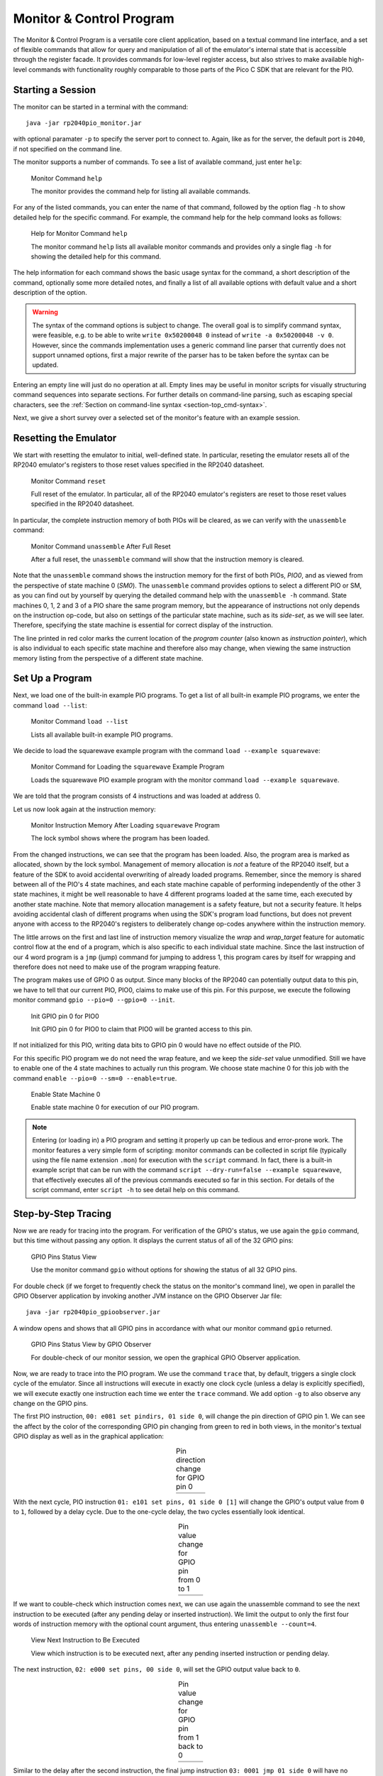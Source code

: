 .. _section-top_monitor:

Monitor & Control Program
=========================

The Monitor & Control Program is a versatile core client application,
based on a textual command line interface, and a set of flexible
commands that allow for query and manipulation of all of the
emulator's internal state that is accessible through the register
facade.  It provides commands for low-level register access, but also
strives to make available high-level commands with functionality
roughly comparable to those parts of the Pico C SDK that are relevant
for the PIO.

Starting a Session
------------------

The monitor can be started in a terminal with the command::

  java -jar rp2040pio_monitor.jar

with optional paramater ``-p`` to specify the server port to connect
to.  Again, like as for the server, the default port is ``2040``, if
not specified on the command line.

The monitor supports a number of commands.  To see a list of available
command, just enter ``help``:

.. figure:: images/monitor-help.png
   :scale: 80%
   :alt: Monitor Command ``help``

   Monitor Command ``help``

   The monitor provides the command help for listing all available
   commands.

For any of the listed commands, you can enter the name of that
command, followed by the option flag ``-h`` to show detailed help for
the specific command.  For example, the command help for the help
command looks as follows:

.. figure:: images/monitor-help-help.png
   :scale: 80%
   :alt: Help for Monitor Command ``help``

   Help for Monitor Command ``help``

   The monitor command ``help`` lists all available monitor commands
   and provides only a single flag ``-h`` for showing the detailed
   help for this command.

The help information for each command shows the basic usage syntax for
the command, a short description of the command, optionally some more
detailed notes, and finally a list of all available options with
default value and a short description of the option.

.. warning::

  The syntax of the command options is subject to change.  The overall
  goal is to simplify command syntax, were feasible, e.g. to be able
  to write ``write 0x50200048 0`` instead of ``write -a 0x50200048 -v
  0``.  However, since the commands implementation uses a generic
  command line parser that currently does not support unnamed options,
  first a major rewrite of the parser has to be taken before the
  syntax can be updated.

Entering an empty line will just do no operation at all.  Empty lines
may be useful in monitor scripts for visually structuring command
sequences into separate sections.  For further details on command-line
parsing, such as escaping special characters, see the :ref:`Section on
command-line syntax <section-top_cmd-syntax>`.

Next, we give a short survey over a selected set of the monitor's
feature with an example session.

Resetting the Emulator
----------------------

We start with resetting the emulator to initial, well-defined state.
In particular, reseting the emulator resets all of the RP2040 emulator's
registers to those reset values specified in the RP2040 datasheet.

.. figure:: images/monitor-reset.png
   :scale: 80%
   :alt: Monitor Command ``reset``

   Monitor Command ``reset``

   Full reset of the emulator.  In particular, all of the RP2040
   emulator's registers are reset to those reset values specified in
   the RP2040 datasheet.

In particular, the complete instruction memory of both PIOs will be
cleared, as we can verify with the ``unassemble`` command:

.. figure:: images/monitor-unassemble-empty.png
   :scale: 80%
   :alt: Monitor Command ``unassemble`` After Full Reset

   Monitor Command ``unassemble`` After Full Reset

   After a full reset, the ``unassemble`` command will show that the
   instruction memory is cleared.

Note that the ``unassemble`` command shows the instruction memory for
the first of both PIOs, *PIO0*, and as viewed from the perspective of
state machine 0 (*SM0*).  The ``unassemble`` command provides options
to select a different PIO or SM, as you can find out by yourself by
querying the detailed command help with the ``unassemble -h`` command.
State machines 0, 1, 2 and 3 of a PIO share the same program memory,
but the appearance of instructions not only depends on the instruction
op-code, but also on settings of the particular state machine, such as
its *side-set*, as we will see later.  Therefore, specifying the state
machine is essential for correct display of the instruction.

The line printed in red color marks the current location of the
*program counter* (also known as *instruction pointer*), which is also
individual to each specific state machine and therefore also may
change, when viewing the same instruction memory listing from the
perspective of a different state machine.

Set Up a Program
----------------

Next, we load one of the built-in example PIO programs.  To get a list
of all built-in example PIO programs, we enter the command ``load
--list``:

.. figure:: images/monitor-load-list-examples.png
   :scale: 80%
   :alt: Monitor Command ``load --list``

   Monitor Command ``load --list``

   Lists all available built-in example PIO programs.

We decide to load the squarewave example program with the command
``load --example squarewave``:

.. figure:: images/monitor-load-squarewave.png
   :scale: 80%
   :alt: Monitor Command for Loading the ``squarewave`` Example Program

   Monitor Command for Loading the ``squarewave`` Example Program

   Loads the squarewave PIO example program with the monitor command
   ``load --example squarewave``.

We are told that the program consists of 4 instructions and was loaded
at address 0.

Let us now look again at the instruction memory:

.. figure:: images/monitor-squarewave-loaded.png
   :scale: 80%
   :alt: Monitor Instruction Memory After Loading ``squarewave`` Program

   Monitor Instruction Memory After Loading ``squarewave`` Program

   The lock symbol shows where the program has been loaded.

From the changed instructions, we can see that the program has been
loaded.  Also, the program area is marked as allocated, shown by the
lock symbol.  Management of memory allocation is *not* a feature of
the RP2040 itself, but a feature of the SDK to avoid accidental
overwriting of already loaded programs.  Remember, since the memory is
shared between all of the PIO's 4 state machines, and each state
machine capable of performing independently of the other 3 state
machines, it might be well reasonable to have 4 different programs
loaded at the same time, each executed by another state machine.  Note
that memory allocation management is a safety feature, but not a
security feature.  It helps avoiding accidental clash of different
programs when using the SDK's program load functions, but does not
prevent anyone with access to the RP2040's registers to deliberately
change op-codes anywhere within the instruction memory.

The little arrows on the first and last line of instruction memory
visualize the *wrap* and *wrap_target* feature for automatic control
flow at the end of a program, which is also specific to each
individual state machine.  Since the last instruction of our 4 word
program is a ``jmp`` (jump) command for jumping to address 1, this
program cares by itself for wrapping and therefore does not need to
make use of the program wrapping feature.

The program makes use of GPIO 0 as output.  Since many blocks of the
RP2040 can potentially output data to this pin, we have to tell that
our current PIO, PIO0, claims to make use of this pin.  For this
purpose, we execute the following monitor command
``gpio --pio=0 --gpio=0 --init``.

.. figure:: images/monitor-gpio-init.png
   :scale: 80%
   :alt: Init GPIO Pin 0

   Init GPIO pin 0 for PIO0

   Init GPIO pin 0 for PIO0 to claim that PIO0 will be granted access
   to this pin.

If not initialized for this PIO, writing data bits to GPIO pin 0 would
have no effect outside of the PIO.

For this specific PIO program we do not need the wrap feature, and we
keep the *side-set* value unmodified.  Still we have to enable one of
the 4 state machines to actually run this program.  We choose state
machine 0 for this job with the command
``enable --pio=0 --sm=0 --enable=true``.

.. figure:: images/monitor-enable-sm.png
   :scale: 80%
   :alt: Enable State Machine 0

   Enable State Machine 0

   Enable state machine 0 for execution of our PIO program.

.. note::

   Entering (or loading in) a PIO program and setting it properly up
   can be tedious and error-prone work.  The monitor features a very
   simple form of scripting: monitor commands can be collected in
   script file (typically using the file name extension ``.mon``) for
   execution with the ``script`` command.  In fact, there is a
   built-in example script that can be run with the command
   ``script --dry-run=false --example squarewave``, that effectively
   executes all of the previous commands executed so far in this
   section.  For details of the script command, enter ``script -h`` to
   see detail help on this command.

Step-by-Step Tracing
--------------------

Now we are ready for tracing into the program.  For verification of
the GPIO's status, we use again the ``gpio`` command, but this time without passing any option.  It displays the current status of all of the 32 GPIO pins:

.. figure:: images/monitor-gpio-view.png
   :scale: 80%
   :alt: Enable State Machine 0

   GPIO Pins Status View

   Use the monitor command ``gpio`` without options for showing the
   status of all 32 GPIO pins.

For double check (if we forget to frequently check the status on the
monitor's command line), we open in parallel the GPIO Observer
application by invoking another JVM instance on the GPIO Observer Jar
file: ::

  java -jar rp2040pio_gpioobserver.jar

A window opens and shows that all GPIO pins in accordance with what
our monitor command ``gpio`` returned.

.. figure:: images/gpio-observer-monitor-0.png
   :scale: 80%
   :alt: GPIO Pins Status View by GPIO Observer

   GPIO Pins Status View by GPIO Observer

   For double-check of our monitor session, we open the graphical GPIO
   Observer application.

Now, we are ready to trace into the PIO program.  We use the command
``trace`` that, by default, triggers a single clock cycle of the
emulator.  Since all instructions will execute in exactly one clock
cycle (unless a delay is explicitly specified), we will execute
exactly one instruction each time we enter the ``trace`` command.  We
add option ``-g`` to also observe any change on the GPIO pins.

The first PIO instruction, ``00: e081 set pindirs, 01 side 0``, will
change the pin direction of GPIO pin 1.  We can see the affect by the
color of the corresponding GPIO pin changing from green to red in both
views, in the monitor's textual GPIO display as well as in the
graphical application:

.. |trace-a0| image:: images/monitor-trace-a0.png
    :scale: 80%

.. |trace-a0-gpio| image:: images/monitor-trace-a0-gpio.png
    :scale: 80%

.. table:: Pin direction change for GPIO pin 0
   :align: center

   +-----------------+
   | |trace-a0|      |
   +-----------------+
   | |trace-a0-gpio| |
   +-----------------+

With the next cycle, PIO instruction ``01: e101 set pins, 01 side 0
[1]`` will change the GPIO's output value from ``0`` to ``1``,
followed by a delay cycle.  Due to the one-cycle delay, the two cycles
essentially look identical.

.. |trace-a1| image:: images/monitor-trace-a1.png
    :scale: 80%

.. |trace-a1-gpio| image:: images/monitor-trace-a1-gpio.png
    :scale: 80%

.. table:: Pin value change for GPIO pin from 0 to 1
   :align: center

   +-----------------+
   | |trace-a1|      |
   +-----------------+
   | |trace-a1-gpio| |
   +-----------------+

If we want to couble-check which instruction comes next, we can use
again the unassemble command to see the next instruction to be
executed (after any pending delay or inserted instruction).  We limit
the output to only the first four words of instruction memory with the
optional count argument, thus entering ``unassemble --count=4``.

.. figure:: images/monitor-trace-a2-pc.png
   :scale: 80%
   :alt: View Next Instruction to Be Executed

   View Next Instruction to Be Executed

   View which instruction is to be executed next, after any pending
   inserted instruction or pending delay.

The next instruction, ``02: e000 set pins, 00 side 0``, will set the
GPIO output value back to ``0``.

.. |trace-a2| image:: images/monitor-trace-a2.png
    :scale: 80%

.. |trace-a2-gpio| image:: images/monitor-trace-a2-gpio.png
    :scale: 80%

.. table:: Pin value change for GPIO pin from 1 back to 0
   :align: center

   +-----------------+
   | |trace-a2|      |
   +-----------------+
   | |trace-a2-gpio| |
   +-----------------+

Similar to the delay after the second instruction, the final jump
instruction ``03: 0001 jmp 01 side 0`` will have no further effect
other than jumping back to the instruction at address ``0x01``, thus
creating an overall infinite loop consisting of of 3 instructions and
1 delay cycle.

As overall result, GPIO pin 0 will regularly toggle its output value,
thus creating a squarewave, as the name of this example program
suggests.

Multi-Step Tracing
------------------

For a better view of the PIO programs dynamical behavior, we may trace
multiple cycles in equidistant intervals of time.  Let us choose to
perform 20 clock cycles at once, with a pause of 1 second (=1000ms)
between each cycle and showing the GPIO pins' status after execution
of each cycle, using the command
``trace --show-gpio --cycles=12 --wait=1000``.

.. figure:: images/monitor-trace-synced.gif
   :scale: 80%
   :alt: View PIO Program Dynamic Behaviour

   View PIO Program Dynamic Behavior

   View the PIO program's dynamic behavior by watching how the GPIO
   pins are updated over time.

The trace command, now regularly executing clock cycle by clock cycle,
illustrates how GPIO pin 0 periodically toggles its value.  Display of
the GPIO pins status as displayed by the monitor trace command and the
corresponding display of GPIO pins by the GPIO observer are in sync,
though with possibly a small perceivable delay caused by the
communication chain *monitor client application* → *emulation server*
→ *GPIO observer client*.

Ending a Session
----------------

To ordinarily end a monitor session, just enter the command ``quit``.

.. figure:: images/monitor-quit.png
   :scale: 80%
   :alt: Quit Monitor

   Quit Monitor

   Call command ``quit`` to ordinarily exit from the monitor.

Note, that ending the monitor session does not stop the emulator
server.  You can resume work with the emulator, if still running, at
any time with starting a new monitor session.  Any program that has
previously been loaded will still be visible.  However, you can always
perform the monitor ``reset`` command to reset the emulation server if
you want to restart a new session from scratch.
